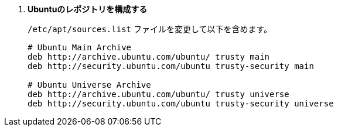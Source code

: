 . *Ubuntuのレポジトリを構成する*
+
====
`/etc/apt/sources.list` ファイルを変更して以下を含めます。

[source]
----
# Ubuntu Main Archive
deb http://archive.ubuntu.com/ubuntu/ trusty main
deb http://security.ubuntu.com/ubuntu trusty-security main

# Ubuntu Universe Archive
deb http://archive.ubuntu.com/ubuntu/ trusty universe
deb http://security.ubuntu.com/ubuntu trusty-security universe
----
====

